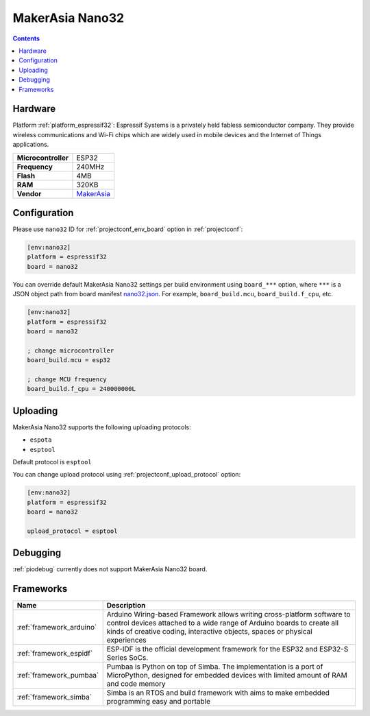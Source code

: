  
.. _board_espressif32_nano32:

MakerAsia Nano32
================

.. contents::

Hardware
--------

Platform :ref:`platform_espressif32`: Espressif Systems is a privately held fabless semiconductor company. They provide wireless communications and Wi-Fi chips which are widely used in mobile devices and the Internet of Things applications.

.. list-table::

  * - **Microcontroller**
    - ESP32
  * - **Frequency**
    - 240MHz
  * - **Flash**
    - 4MB
  * - **RAM**
    - 320KB
  * - **Vendor**
    - `MakerAsia <http://iot-bits.com/nano32-esp32-development-board?utm_source=platformio.org&utm_medium=docs>`__


Configuration
-------------

Please use ``nano32`` ID for :ref:`projectconf_env_board` option in :ref:`projectconf`:

.. code-block:: ini

  [env:nano32]
  platform = espressif32
  board = nano32

You can override default MakerAsia Nano32 settings per build environment using
``board_***`` option, where ``***`` is a JSON object path from
board manifest `nano32.json <https://github.com/platformio/platform-espressif32/blob/master/boards/nano32.json>`_. For example,
``board_build.mcu``, ``board_build.f_cpu``, etc.

.. code-block:: ini

  [env:nano32]
  platform = espressif32
  board = nano32

  ; change microcontroller
  board_build.mcu = esp32

  ; change MCU frequency
  board_build.f_cpu = 240000000L


Uploading
---------
MakerAsia Nano32 supports the following uploading protocols:

* ``espota``
* ``esptool``

Default protocol is ``esptool``

You can change upload protocol using :ref:`projectconf_upload_protocol` option:

.. code-block:: ini

  [env:nano32]
  platform = espressif32
  board = nano32

  upload_protocol = esptool

Debugging
---------
:ref:`piodebug` currently does not support MakerAsia Nano32 board.

Frameworks
----------
.. list-table::
    :header-rows:  1

    * - Name
      - Description

    * - :ref:`framework_arduino`
      - Arduino Wiring-based Framework allows writing cross-platform software to control devices attached to a wide range of Arduino boards to create all kinds of creative coding, interactive objects, spaces or physical experiences

    * - :ref:`framework_espidf`
      - ESP-IDF is the official development framework for the ESP32 and ESP32-S Series SoCs.

    * - :ref:`framework_pumbaa`
      - Pumbaa is Python on top of Simba. The implementation is a port of MicroPython, designed for embedded devices with limited amount of RAM and code memory

    * - :ref:`framework_simba`
      - Simba is an RTOS and build framework with aims to make embedded programming easy and portable